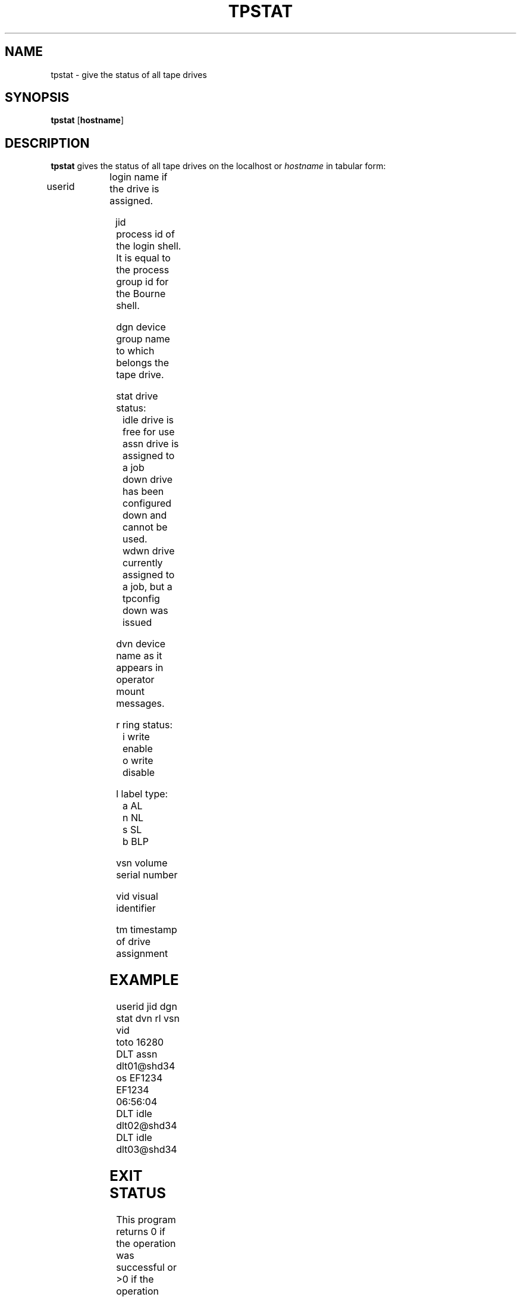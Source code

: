 .\" @(#)$RCSfile: tpstat.man,v $ $Revision: 1.1 $ $Date: 1999/10/19 05:16:06 $ CERN IT-PDP/DM Jean-Philippe Baud
.\" Copyright (C) 1990-1999 by CERN/IT/PDP/DM
.\" All rights reserved
.\"
.TH TPSTAT l "$Date: 1999/10/19 05:16:06 $"
.SH NAME
tpstat \- give the status of all tape drives
.SH SYNOPSIS
.B tpstat
.RB [ hostname ]
.SH DESCRIPTION
.B tpstat
gives the status of all tape drives on the localhost or
.I hostname
in tabular form:
.HP
userid	login name if the drive is assigned.
.HP
jid	process id of the login shell. It is equal to the
process group id for the Bourne shell.
.HP
dgn	device group name to which belongs the tape drive.
.HP
stat	drive status:
.br
	idle	drive is free for use
.br
	assn	drive is assigned to a job
.br
	down	drive has been configured down and cannot be used.
.br
	wdwn	drive currently assigned to a job, but a tpconfig down was issued
.HP
dvn	device name as it appears in operator mount messages.
.HP
r	ring status:
.br
	i	write enable
.br
	o	write disable
.HP
l	label type:
.br
	a	AL
.br
	n	NL
.br
	s	SL
.br
	b	BLP
.HP
vsn	volume serial number
.HP
vid	visual identifier
.HP
tm	timestamp of drive assignment

.SH EXAMPLE
.nf
.cs R 20
userid     jid  dgn        stat dvn                 rl  vsn    vid
toto     16280  DLT        assn dlt01@shd34         os EF1234 EF1234 06:56:04
                DLT        idle dlt02@shd34                          
                DLT        idle dlt03@shd34                          
.cs R
.fi
.SH EXIT STATUS
This program returns 0 if the operation was successful or >0 if the operation
failed.
.SH SEE ALSO
.B Ctape_status(l)
